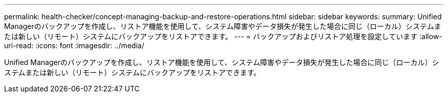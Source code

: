 ---
permalink: health-checker/concept-managing-backup-and-restore-operations.html 
sidebar: sidebar 
keywords:  
summary: Unified Managerのバックアップを作成し、リストア機能を使用して、システム障害やデータ損失が発生した場合に同じ（ローカル）システムまたは新しい（リモート）システムにバックアップをリストアできます。 
---
= バックアップおよびリストア処理を設定しています
:allow-uri-read: 
:icons: font
:imagesdir: ../media/


[role="lead"]
Unified Managerのバックアップを作成し、リストア機能を使用して、システム障害やデータ損失が発生した場合に同じ（ローカル）システムまたは新しい（リモート）システムにバックアップをリストアできます。
